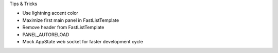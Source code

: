 

Tips & Tricks

- Use lightning accent color
- Maximize first main panel in FastListTemplate
- Remove header from FastListTemplate
- PANEL_AUTORELOAD
- Mock AppState web socket for faster development cycle